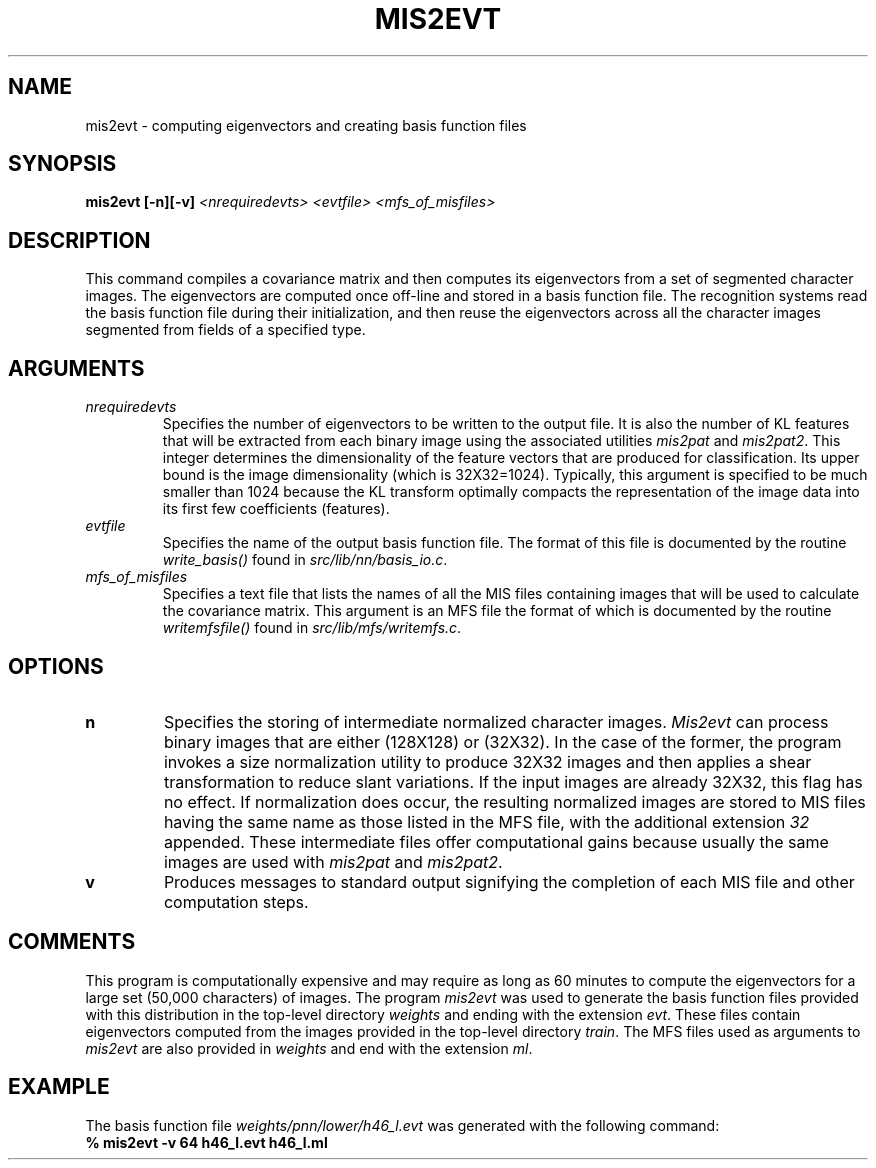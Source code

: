 .\" @(#)mis2evt.1 96/12/12 NIST
.\" I Visual Image Processing Group
.\" Michael D. Garris
.\"
.TH MIS2EVT 1 "12 December 1996"
.SH NAME
mis2evt \- computing eigenvectors and creating basis function files
.SH SYNOPSIS
.nf
.B "mis2evt [\-n][\-v] \fI<nrequiredevts> <evtfile> <mfs_of_misfiles>\fP"
.fi
.SH DESCRIPTION
This command compiles a covariance matrix and then computes its eigenvectors
from a set of segmented character images. The eigenvectors are computed once
off-line and stored in a basis function file. The recognition systems read
the basis function file during their initialization, and then reuse the
eigenvectors across all the character images segmented from fields of a
specified type.
.LP
.SH ARGUMENTS
.TP
.I nrequiredevts
Specifies the number of eigenvectors to be written to the output file.
It is also the number of KL features that will be extracted from each binary
image using the associated utilities \fImis2pat\fP and \fImis2pat2\fP. This
integer determines the dimensionality of the feature vectors that are
produced for classification. Its upper bound is the  image dimensionality
(which is 32X32=1024). Typically, this argument is specified to be much
smaller than 1024 because the KL transform optimally compacts the
representation of the image data into its first few coefficients (features).
.TP
.I evtfile
Specifies the name of the output basis function file. The format of this
file is documented by the routine \fIwrite_basis()\fP found in
\fIsrc/lib/nn/basis_io.c\fP.
.TP
.I mfs_of_misfiles
Specifies a text file that lists the names of all the MIS files containing
images that will be used to calculate the covariance matrix. This argument
is an MFS file the format of which is documented by the routine
\fIwritemfsfile()\fP found in \fIsrc/lib/mfs/writemfs.c\fP.
.LP
.SH OPTIONS
.TP
.B n
Specifies the storing of intermediate normalized character images.
\fIMis2evt\fP can process binary images that are either (128X128) or (32X32).
In the case of the former, the program invokes a size normalization utility to
produce 32X32 images and then applies a shear transformation to reduce slant
variations. If the input images are already 32X32, this flag has no effect.
If normalization does occur, the resulting normalized images are stored to
MIS files having the same name as those listed in the MFS file, with the
additional extension \fI32\fP appended. These intermediate files offer
computational gains because usually the same images are used with
\fImis2pat\fP and \fImis2pat2\fP.
.TP
.B v
Produces messages to standard output signifying the completion of each MIS
file and other computation steps.
.LP
.SH COMMENTS
.LP
This program is computationally expensive and may require as long as 60 minutes
to compute the eigenvectors for a large set (50,000 characters) of images.
The program \fImis2evt\fP was used to generate the basis function files provided
with this distribution in the top-level directory \fIweights\fP and ending with
the extension \fIevt\fP. These files contain eigenvectors computed from the
images provided in the top-level directory \fItrain\fP. The MFS files used as
arguments to \fImis2evt\fP are also provided in \fIweights\fP and end with the
extension \fIml\fP. 
.LP
.SH EXAMPLE
.LP
The basis function file \fIweights/pnn/lower/h46_l.evt\fP was generated
with the following command:
.TP
.B "% mis2evt -v 64 h46_l.evt h46_l.ml"
